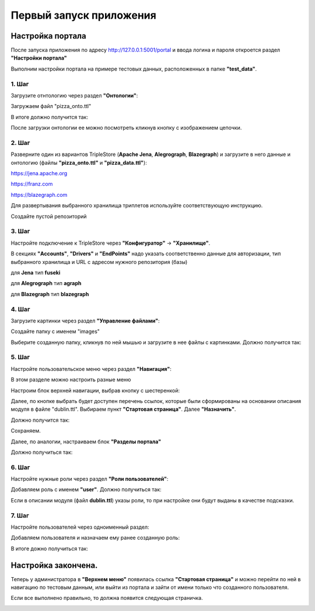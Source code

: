 .. highlight:: shell

============
Первый запуск приложения
============

Настройка портала
------------
После запуска приложения по адресу http://127.0.0.1:5001/portal и ввода логина и пароля откроется раздел **"Настройки портала"**

Выполним настройки портала на примере тестовых данных, расположенных в папке **"test_data"**.

.. image:: screenshot_6.png
  :width: 90 %
  :align: center

1. Шаг
`````````````

Загрузите отнтологию через раздел **"Онтологии"**:

.. image:: screenshot_7.png
  :width: 60 %
  :align: center
  
Загружаем файл "pizza_onto.ttl"

.. image:: screenshot_8.png
  :width: 40 %
  :align: center

В итоге должно получится так:

.. image:: screenshot_9.png
  :width: 90 %
  :align: center

После загрузки онтологии ее можно посмотреть кликнув кнопку с изображением цепочки.

.. image:: screenshot_10.png
  :width: 90 %
  :align: center

2. Шаг
`````````````

Разверните один из вариантов TripleStore (**Apache Jena**, **Alegrograph**, **Blazegraph**) и загрузите в него данные и онтологию (файлы **"pizza_onto.ttl"** и **"pizza_data.ttl"**):

https://jena.apache.org

https://franz.com

https://blazegraph.com

Для развертывания выбранного хранилища триплетов используйте соответствующую инструкцию.

Создайте пустой репозиторий

3. Шаг
`````````````

Настройте подключение к TripleStore через **"Конфигуратор"** -> **"Хранилище"**.

.. image:: screenshot_11.png
  :width: 70 %
  :align: center

В секциях **"Accounts"**, **"Drivers"** и **"EndPoints"** надо указать соответственно данные для авторизации, тип выбранного хранилища и URL с адресом нужного репозитория (базы)

для **Jena** тип **fuseki**

для **Alegrograph** тип **agraph**

для **Blazegraph** тип **blazegraph**

.. image:: screenshot_12.png
  :width: 50 %
  :align: center

4. Шаг
`````````````

Загрузите картинки через раздел **"Управление файлами"**:

.. image:: screenshot_13.png
  :width: 70 %
  :align: center

Создайте папку с именем "images"

.. image:: screenshot_14.png
  :width: 30 %
  :align: center

Выберите созданную папку, кликнув по ней мышью и загрузите в нее файлы с картинками. Должно получится так:

.. image:: screenshot_15.png
  :width: 70 %
  :align: center
  
5. Шаг
`````````````

Настройте пользовательское меню через раздел **"Навигация"**:

В этом разделе можно настроить разные меню

.. image:: screenshot_16.png
  :width: 70 %
  :align: center

Настроим блок верхней навигации, выбрав кнопку с шестеренкой:

.. image:: screenshot_17.png
  :width: 70 %
  :align: center

Далее, по кнопке выбрать будет доступен перечень ссылок, которые были сформированы на основании описания модуля в файле "dublin.ttl".
Выбираем пункт **"Стартовая страница"**. Далее **"Назначить"**.

.. image:: screenshot_18.png
  :width: 40 %
  :align: center

Должно получится так:

.. image:: screenshot_19.png
  :width: 70 %
  :align: center

Сохраняем.

Далее, по аналогии, настраиваем блок **"Разделы портала"**

.. image:: screenshot_20.png
  :width: 70 %
  :align: center

Должно получиться так:

.. image:: screenshot_21.png
  :width: 70 %
  :align: center

6. Шаг
`````````````

Настройте нужные роли через раздел **"Роли пользователей"**:

Добавляем роль с именем **"user"**. Должно получиться так:

.. image:: screenshot_22.png
  :width: 70 %
  :align: center

Если в описании модуля (файл **dublin.ttl**) указы роли, то при настройке они будут выданы в качестве подсказки.

7. Шаг
`````````````

Настройте пользователей через одноименный раздел:

Добавляем пользователя и назначаем ему ранее созданную роль:

.. image:: screenshot_23.png
  :width: 40 %
  :align: center

В итоге дожно получиться так:

.. image:: screenshot_24.png
  :width: 70 %
  :align: center
  
Настройка закончена.
------------

Теперь у администратора в **"Верхнем меню"** появилась ссылка **"Стартовая страница"** и можно перейти по ней в навигацию по  тестовым данным,
или выйти из портала и зайти от имени только что созданного пользователя.

Если все выполнено правильно, то должна появится следующая страничка.

.. image:: screenshot_25.png
  :width: 90 %
  :align: center
